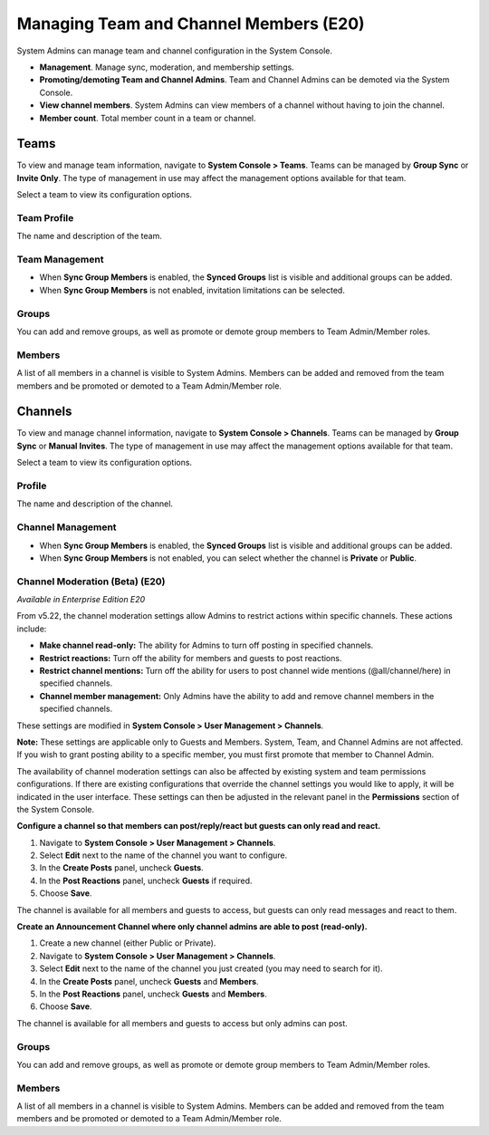 Managing Team and Channel Members (E20)
=======================================

System Admins can manage team and channel configuration in the System Console. 

- **Management**. Manage sync, moderation, and membership settings. 
- **Promoting/demoting Team and Channel Admins**. Team and Channel Admins can be demoted via the System Console. 
- **View channel members**. System Admins can view members of a channel without having to join the channel.
- **Member count**. Total member count in a team or channel. 

Teams
------------

To view and manage team information, navigate to **System Console > Teams**. Teams can be managed by **Group Sync** or **Invite Only**. The type of management in use may affect the management options available for that team. 

Select a team to view its configuration options. 

Team Profile
~~~~~~~~~~~~

The name and description of the team. 

Team Management
~~~~~~~~~~~~~~~

- When **Sync Group Members** is enabled, the **Synced Groups** list is visible and additional groups can be added. 
- When **Sync Group Members** is not enabled, invitation limitations can be selected. 

Groups
~~~~~~~

You can add and remove groups, as well as promote or demote group members to Team Admin/Member roles.

Members
~~~~~~~~

A list of all members in a channel is visible to System Admins. Members can be added and removed from the team members and be promoted or demoted to a Team Admin/Member role.


Channels
---------

To view and manage channel information, navigate to **System Console > Channels**. Teams can be managed by **Group Sync** or **Manual Invites**. The type of management in use may affect the management options available for that team. 

Select a team to view its configuration options. 

Profile
~~~~~~~

The name and description of the channel. 

Channel Management
~~~~~~~~~~~~~~~~~~

- When **Sync Group Members** is enabled, the **Synced Groups** list is visible and additional groups can be added. 
- When **Sync Group Members** is not enabled, you can select whether the channel is **Private** or **Public**. 

Channel Moderation (Beta) (E20)
~~~~~~~~~~~~~~~~~~~~~~~~~~~~~~

*Available in Enterprise Edition E20*

From v5.22, the channel moderation settings allow Admins to restrict actions within specific channels. These actions include: 

- **Make channel read-only:** The ability for Admins to turn off posting in specified channels.
- **Restrict reactions:** Turn off the ability for members and guests to post reactions.
- **Restrict channel mentions:** Turn off the ability for users to post channel wide mentions (@all/channel/here) in specified channels.
- **Channel member management:** Only Admins have the ability to add and remove channel members in the specified channels.

These settings are modified in **System Console > User Management > Channels**. 

**Note:**
These settings are applicable only to Guests and Members. System, Team, and Channel Admins are not affected. If you wish to grant posting ability to a specific member, you must first promote that member to Channel Admin.

The availability of channel moderation settings can also be affected by existing system and team permissions configurations. If there are existing configurations that override the channel settings you would like to apply, it will be indicated in the user interface. These settings can then be adjusted in the relevant panel in the **Permissions** section of the System Console. 

**Configure a channel so that members can post/reply/react but guests can only read and react.**

1. Navigate to **System Console > User Management > Channels**.
2. Select **Edit** next to the name of the channel you want to configure.
3. In the **Create Posts** panel, uncheck **Guests**. 
4. In the **Post Reactions** panel, uncheck **Guests** if required. 
5. Choose **Save**. 

The channel is available for all members and guests to access, but guests can only read messages and react to them.

**Create an Announcement Channel where only channel admins are able to post (read-only).**

1. Create a new channel (either Public or Private). 
2. Navigate to **System Console > User Management > Channels**.
3. Select **Edit** next to the name of the channel you just created (you may need to search for it).
4. In the **Create Posts** panel, uncheck **Guests** and **Members**. 
5. In the **Post Reactions** panel, uncheck **Guests** and **Members**. 
6. Choose **Save**. 

The channel is available for all members and guests to access but only admins can post.

Groups
~~~~~

You can add and remove groups, as well as promote or demote group members to Team Admin/Member roles.

Members
~~~~~~~

A list of all members in a channel is visible to System Admins. Members can be added and removed from the team members and be promoted or demoted to a Team Admin/Member role.
